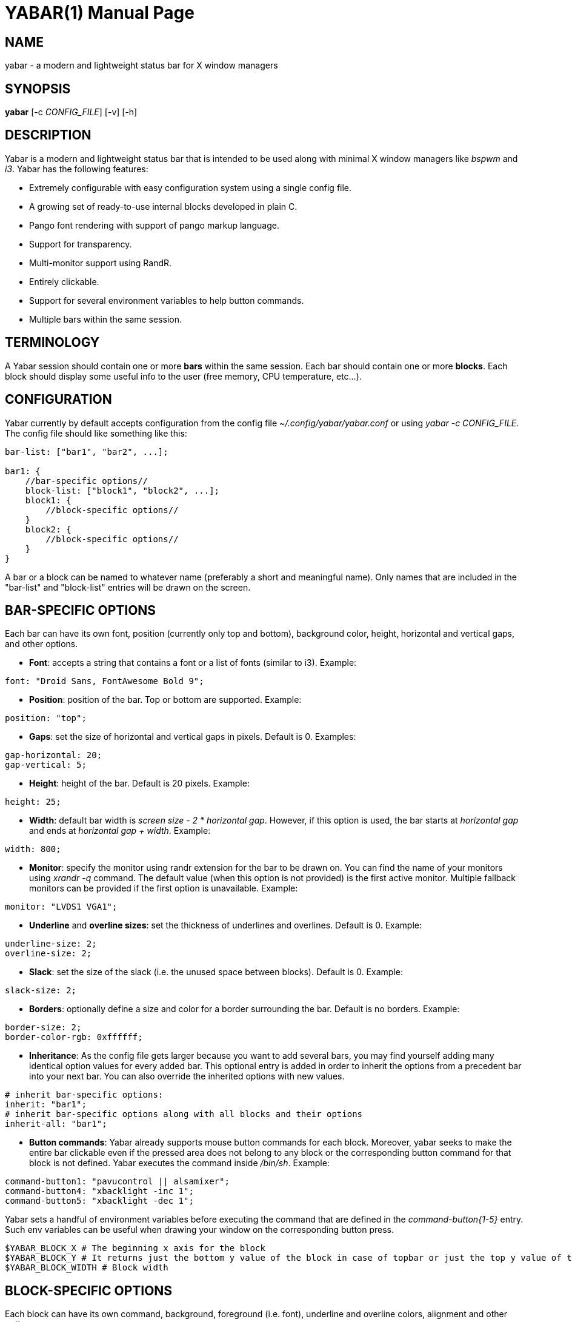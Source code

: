 ////
Useful AsciiDoc syntax documentation:
http://asciidoctor.org/docs/asciidoc-writers-guide/#building-blocks-in-asciidoc
http://www.methods.co.nz/asciidoc/asciidoc.css-embedded.html#X93
https://powerman.name/doc/asciidoc
////

YABAR(1)
========
:doctype: manpage

NAME
----
yabar - a modern and lightweight status bar for X window managers

SYNOPSIS
--------
*yabar* [-c 'CONFIG_FILE'] [-v] [-h]

DESCRIPTION
-----------
Yabar is a modern and lightweight status bar that is intended to be used along with minimal X window managers like 'bspwm' and 'i3'. Yabar has the following features:

* Extremely configurable with easy configuration system using a single config file.
* A growing set of ready-to-use internal blocks developed in plain C.
* Pango font rendering with support of pango markup language.
* Support for transparency.
* Multi-monitor support using RandR.
* Entirely clickable.
* Support for several environment variables to help button commands.
* Multiple bars within the same session.

TERMINOLOGY
-----------
A Yabar session should contain one or more *bars* within the same session. Each bar should contain one or more *blocks*. Each block should display some useful info to the user (free memory, CPU temperature, etc...).

CONFIGURATION
-------------
Yabar currently by default accepts configuration from the config file '~/.config/yabar/yabar.conf' or using 'yabar -c CONFIG_FILE'. The config file should like something like this:

----
bar-list: ["bar1", "bar2", ...];

bar1: {
    //bar-specific options//
    block-list: ["block1", "block2", ...];
    block1: {
        //block-specific options//
    }
    block2: {
        //block-specific options//
    }
}
----

A bar or a block can be named to whatever name (preferably a short and meaningful name). Only names that are included in the "bar-list" and "block-list" entries will be drawn on the screen.

BAR-SPECIFIC OPTIONS
--------------------
Each bar can have its own font, position (currently only top and bottom), background color, height, horizontal and vertical gaps, and other options.

* *Font*: accepts a string that contains a font or a list of fonts
(similar to i3). Example:
----
font: "Droid Sans, FontAwesome Bold 9";
----

* *Position*: position of the bar. Top or bottom are supported. Example:
----
position: "top";
----

* *Gaps*: set the size of horizontal and vertical gaps in pixels. Default is 0. Examples:
----
gap-horizontal: 20;
gap-vertical: 5;
----

* *Height*: height of the bar. Default is 20 pixels. Example:
----
height: 25;
----

* *Width*: default bar width is 'screen size - 2 * horizontal gap'. However, if this option is used, the bar starts at 'horizontal gap' and ends at 'horizontal gap + width'. Example:
----
width: 800;
----

* *Monitor*: specify the monitor using randr extension for the bar to be drawn on. You can find the name of your monitors using 'xrandr -q' command. The default value (when this option is not provided) is the first active monitor. Multiple fallback monitors can be provided if the first option is unavailable. Example:
----
monitor: "LVDS1 VGA1";
----

* *Underline* and *overline sizes*: set the thickness of underlines and overlines. Default is 0. Example:
----
underline-size: 2;
overline-size: 2;
----

* *Slack*: set the size of the slack (i.e. the unused space between blocks). Default is 0. Example:
----
slack-size: 2;
----

* *Borders*: optionally define a size and color for a border surrounding the bar. Default is no borders. Example:
----
border-size: 2;
border-color-rgb: 0xffffff;
----

* *Inheritance*: As the config file gets larger because you want to add several bars, you may find yourself adding many identical option values for every added bar. This optional entry is added in order to inherit the options from a precedent bar into your next bar. You can also override the inherited options with new values.
----
# inherit bar-specific options:
inherit: "bar1";
# inherit bar-specific options along with all blocks and their options
inherit-all: "bar1";
----

* *Button commands*: Yabar already supports mouse button commands for each block. Moreover, yabar seeks to make the entire bar clickable even if the pressed area does not belong to any block or the corresponding button command for that block is not defined. Yabar executes the command inside '/bin/sh'. Example:
----
command-button1: "pavucontrol || alsamixer";
command-button4: "xbacklight -inc 1";
command-button5: "xbacklight -dec 1";
----

Yabar sets a handful of environment variables before executing the command that are defined in the 'command-button{1-5}' entry. Such env variables can be useful when drawing your window on the corresponding button press.
----
$YABAR_BLOCK_X # The beginning x axis for the block
$YABAR_BLOCK_Y # It returns just the bottom y value of the block in case of topbar or just the top y value of the block in case of bottombar
$YABAR_BLOCK_WIDTH # Block width
----


BLOCK-SPECIFIC OPTIONS
----------------------
Each block can have its own command, background, foreground (i.e. font), underline and overline colors, alignment and other options.

* *Execution*: command to be executed or one of Yabar's internal blocks. Yabar consumes the output of the command stdout and displays it on the bar. Example:
----
exec: "date +%F";
----

* *Alignment*: accepts 'left', 'center' or 'right' alignments. Consecutive blocks will be placed to the right of each other. Example:
----
align: "right";
----

* *Justify*: By default, text is centered inside the block size. However, you can optionally justify the text to the left or the right.
----
justify: "left";
----

* *Type*: The block type can be *periodic* where the command is executed within a fixed interval of time, *persistent* where the command runs in a persistent way like 'xtitle' or *once* where the command is executed only once where the intended info should not change like in 'whoami'. Examples:
----
type: "periodic";
type: "persist";
type: "once";
----

* *Interval*: interval in seconds for 'periodic' blocks. Example:
----
interval: 3;
----

* *Fixed size*: define the fixed width size of the block. Yabar currently only supports fixed widths. You can deduce the appropriate width using trial and error. The current default value is 80 but you are encouraged to override it to a more appropriate value. Example:
----
fixed-size: 90;
----

* *Pango markup*: en- or disable Pango Markup. Accepts either 'true' or 'false' (without quotes). Default is false. Example:
----
pango-markup: true;
----

* *Colors*: each block has 4 kinds of colors. 'Background', 'foreground' which is the font color when pango markup is not used), 'underline' and 'overline'. Colors are accepted in hex 'RRGGBB' and 'AARRGGBB' representations. The values are integers (without quotes). Examples:
----
foreground-color-rgb: 0xeeeeee;
background-color-argb: 0x1dc93582;
underline-color-rgb: 0x1d1d1d;
overline-color-argb: 0xf0642356;
----

* *Button commands*: This option is used to invoke a command/script upon a mouse button press. You have 5 buttons that usually represent left click, right click, middle click, scroll up and scroll down respectively but this may not be the case for everyone. Commands are executed in '/bin/sh'. Examples:
----
command-button1: "pavucontrol || alsamixer";
command-button4: "pactl set-sink-volume 0 +10%";
command-button5: "pactl set-sink-volume 0 -10%";
----

* *Inheritance*: As the config gets larger because you want to add many blocks, you may find yourself adding many identical option values for every added block. This optional entry is added in order to inherit the options from a precedent block into your new block. You can also override the inherited options with new values.
----
inherit: "bar1.block1";
----

* *Icons* and *images*: Yabar supports drawing icons and images inside blocks using 'gdk-pixbuf' and 'cairo'. The images are drawn before drawing text so they may act as backgrounds if desired. You can control the horizontal and vertical shift and the width and height scale for the image/icon. Example:
----
image: "/usr/share/icons/Numix/16/apps/google.svg";
image-shift-x: 2; # integer value
image-shift-y: 1; # integer value
image-scale-width: 0.4; # float value
image-scale-height: 0.4; # float value
----

* *Variable width*: Use this optional feature in order to fit the block width into the current text width and subsequently save empty space inside the bar. Example:
----
variable-size: true;
----

DYNAMIC COLORS FOR BLOCKS
-------------------------
You can change block colors ('background', 'foreground', 'underline' and 'overline') within runtime. Along with pango markup format, you can fully control how a block looks throughout yabar's session.

If you wish to change one or more of the 4 color types, you must begin your string-to-be-drawn (i.e. the output string to stdout by your shell script) with '!Y FORMAT Y!'. The 'FORMAT' statement should contain the color type ('BG' or 'bg' for background, 'FG' or 'fg' for foreground, 'U' or 'u' for underline and 'O' or 'o' for overline). The color must be in hex 'AARRGGBB' (So if you want to add an RGB color just make it 'FFxxxxxx'). Examples:
----
"!Y BG 0xFFFF0000 fg0xFF00ff00 U0xFFFAC739 Y!"
"!Ybg0xff00ff00Y!"
----

Spaces are skipped automatically. Keep in mind that you can always dynamically change your foreground color using pango markup too.

INTERNAL BLOCKS
---------------
Yabar has several internal blocks written in plain C. This feature is optional and can be disabled before building the code using the compilation conditional flag '-DYA_INTERNAL' in 'Makefile'. Yabar scans the string value in the *exec* entry to check whether it is a reserved internal block or a normal command.

Internal blocks have 5 additional block-specific options:
----
internal-prefix  # Inject a string (usually a font icon) before the output string
internal-suffix  # Inject a string (usually a font icon) after the output string
internal-option1 # block-specific
internal-option2 # block-specific
internal-option3 # block-specific
internal-spacing # takes a true or false value, used to add space pads to prevent uncomfortable numerical values from moving (only useful for monospace fonts!)
----

Yabar has a growing set of internal blocks. The current blocks are:

* *YABAR_DATE* - *Date and time*: You can control the output format using the standard C library format in 'time.h'. Example:
----
exec: "YABAR_DATE";
internal-option1: "%a %d %b, %I:%M"; # Format String
internal-prefix: " ";
interval: 1;
----

* *YABAR_TITLE* - *Window title*: Uses EWMH to show the current window title. Example:
----
exec: "YABAR_TITLE";
fixed-size: 300;
----

* *YABAR_WORKSPACE* - *Workspace*: Uses EWMH to show the current workspace/desktop. 'internal-option1' represents a series of characters/numbers/names to be used as workspace names (seperated by space). Example:
----
exec: "YABAR_WORKSPACE";
internal-option1: "        ";
----

* *YABAR_UPTIME* - *Uptime*: displays system uptime in 'hours:minutes' format.
----
exec: "YABAR_UPTIME";
type: "periodic";
interval: 60;
----

* *YABAR_THERMAL* - *Thermal*: Reads thermal value in the file '/sys/class/NAME/temp' and divides it by 1000. Optionally define foreground and background colors for warning and critical temperature levels. Example:
----
exec: "YABAR_THERMAL";
internal-option1: "thermal_zone0";
internal-option2: "70; 0xFFFFFFFF; 0xFFED303C"; # Critical Temperature, fg, bg
internal-option3: "58; 0xFFFFFFFF; 0xFFF4A345"; # Warning Temperature, fg, bg
interval: 1;
----

* *YABAR_BRIGHTNESS* - *Brightness*: Reads the current brightness from '/sys/class/backlight/NAME/brightness'. Example:
----
exec: "YABAR_BRIGHTNESS";
internal-option1: "intel_backlight";
interval: 1;
----

* *YABAR_BANDWDITH* - *Network bandwidth*: Reads the total transmitted and received bytes in the files '/sys/class/net/NAME/statistics/tx_bytes' and '/sys/class/net/NAME/statistics/rx_bytes' and converts them to rates. Example:
----
exec: "YABAR_BANDWIDTH";
internal-option1: "default"; # Possible values are 'default' or any interface name (e.g. 'eth0', 'wlan1')
internal-option2: " "; # Two Strings (usually 2 font icons) to be injected before down/up values
interval: 2;
----

* *YABAR_MEMORY* - *RAM Usage*: Reads the file '/proc/meminfo' and computes the total used memory. Example:
----
exec: "YABAR_MEMORY";
interval: 1;
----

* *YABAR_CPU* - *CPU total load*: Reads the file '/proc/stat' and computes the total load percentage: Example:
----
exec: "YABAR_CPU";
interval: 2;
internal-prefix: " ";
internal-suffix: "%";
----

* *YABAR_DISKIO* - *Disk IO activity*: Reads the file '/sys/class/block/NAME/stat' and computes the read and write rates. Example:
----
exec: "YABAR_DISKIO";
internal-option1: "sda";
internal-option2: " "; # Two Strings (usually 2 font icons) to be injected before down/up values
interval: 1;
----

* *YABAR_BATTERY* - *Battery*: Reads the files '/sys/class/power_supply/NAME/capacity' and '/sys/class/power_supply/NAME/status' and extracts the capacity value. Example:
----
exec: "YABAR_BATTERY";
internal-option1: "BAT0";
internal-option2: "        "; # icons to indicate quarter, half, three-quarters, full and charging state
internal-suffix: "%";
----

* *Volume*: It uses ALSA to display sound volume in percentage. Example:
----
exec: "YABAR_VOLUME";
interval: 1;
internal-option1 : "default"; # device name
internal-option2 : "Master 0"; # Mixer index (separated by space)
internal-option3 : " "; # characters to display when sound is on or off (separated by a space)
internal-suffix: "%";
----

* *Disk space usage*: Display used/total space (e.g. 84G/320G) for one or multiple file systems. Example:
----
exec: "YABAR_DISKSPACE";
align: "right";
interval: 10;
internal-prefix: " ";
internal-option1: "/dev/sda";
----

*internal-option1* is used to match the first column of '/etc/mtab' so there are multiple cases:

** "/dev/sda1"           first partition of device sda
** "/dev/sdb"            all mounted partitions of device sdb
** "/dev/mapper/vgc-"    all mounted logical volumes of volume group vgc
** "/dev"                all mounted partitions / logical volumes

LICENSE
-------
Yabar is licensed under the *MIT license*. For more info check out the file 'LICENSE'.

AUTHORS
------
George Badawi et al. For more information see the 'CONTRIBUTORS' file.
